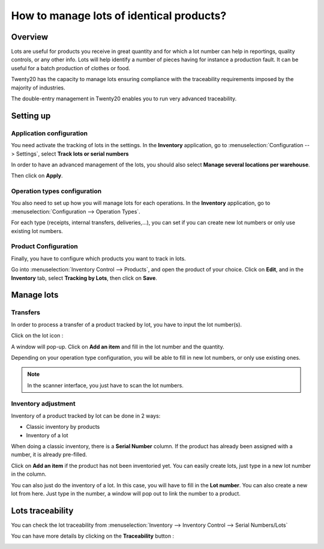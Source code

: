 =========================================
How to manage lots of identical products?
=========================================

Overview
========

Lots are useful for products you receive in great quantity and for which
a lot number can help in reportings, quality controls, or any other
info. Lots will help identify a number of pieces having for instance a
production fault. It can be useful for a batch production of clothes or
food.

Twenty20 has the capacity to manage lots ensuring compliance with the
traceability requirements imposed by the majority of industries.

The double-entry management in Twenty20 enables you to run very advanced
traceability.

Setting up
==========

Application configuration
-------------------------

You need activate the tracking of lots in the settings. In the **Inventory**
application, go to :menuselection:`Configuration --> Settings`, 
select **Track lots or serial numbers**

.. image:: media/lots01.png
    :align: center

In order to have an advanced management of the lots, you should also
select **Manage several locations per warehouse**.

.. image:: media/lots02.png
    :align: center

Then click on **Apply**.

Operation types configuration
-----------------------------

You also need to set up how you will manage lots for each operations.
In the **Inventory** application, go to 
:menuselection:`Configuration --> Operation Types`.

For each type (receipts, internal transfers, deliveries,...), you can
set if you can create new lot numbers or only use existing lot numbers.

.. image:: media/lots03.png
    :align: center

Product Configuration
---------------------

Finally, you have to configure which products you want to track in lots.

Go into :menuselection:`Inventory Control --> Products`, and open the product of your
choice. Click on **Edit**, and in the **Inventory** tab, select **Tracking by
Lots**, then click on **Save**.

.. image:: media/lots04.png
    :align: center

Manage lots
===========

Transfers
---------

In order to process a transfer of a product tracked by lot, you have to
input the lot number(s).

Click on the lot icon :

.. image:: media/lots05.png
    :align: center

A window will pop-up. Click on **Add an item** and fill in the lot
number and the quantity.

.. image:: media/lots06.png
    :align: center

Depending on your operation type configuration, you will be able to fill
in new lot numbers, or only use existing ones.

.. note::
    In the scanner interface, you just have to scan the lot numbers.

Inventory adjustment
--------------------

Inventory of a product tracked by lot can be done in 2 ways:

-  Classic inventory by products

-  Inventory of a lot

When doing a classic inventory, there is a **Serial Number** column. If the
product has already been assigned with a number, it is already
pre-filled.

Click on **Add an item** if the product has not been inventoried yet. You
can easily create lots, just type in a new lot number in the column.

.. image:: media/lots07.png
    :align: center

You can also just do the inventory of a lot. In this case, you will have
to fill in the **Lot number**. You can also create a new lot from here. Just
type in the number, a window will pop out to link the number to a
product.

.. image:: media/lots08.png
    :align: center

Lots traceability
=================

You can check the lot traceability from 
:menuselection:`Inventory --> Inventory Control --> Serial Numbers/Lots`

.. image:: media/lots09.png
    :align: center

You can have more details by clicking on the **Traceability** button :

.. image:: media/lots10.png
    :align: center

.. seealso::
    * :doc:`differences`
    * :doc:`serial_numbers`
